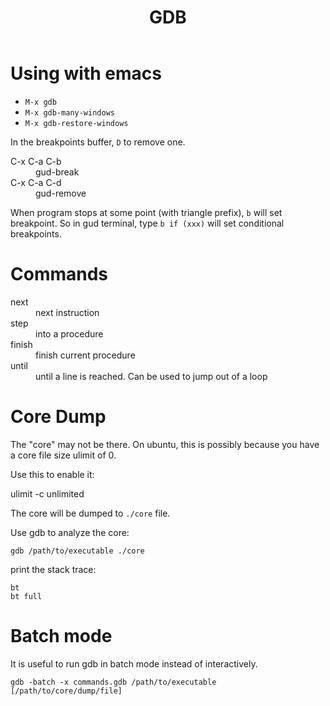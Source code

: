 #+TITLE: GDB

* Using with emacs
- =M-x gdb=
- =M-x gdb-many-windows=
- =M-x gdb-restore-windows=

In the breakpoints buffer, =D= to remove one.

- C-x C-a C-b :: gud-break
- C-x C-a C-d :: gud-remove

When program stops at some point (with triangle prefix), =b= will set
breakpoint. So in gud terminal, type =b if (xxx)= will set conditional
breakpoints.

* Commands

- next :: next instruction
- step :: into a procedure
- finish :: finish current procedure
- until :: until a line is reached. Can be used to jump out of a loop

* Core Dump
The "core" may not be there.
On ubuntu, this is possibly because you have a core file size ulimit of 0.

Use this to enable it:
#+BEGIN_EXAMPLE shell
ulimit -c unlimited
#+END_EXAMPLE

The core will be dumped to =./core= file.

Use gdb to analyze the core:
#+BEGIN_EXAMPLE
gdb /path/to/executable ./core
#+END_EXAMPLE

print the stack trace:

#+BEGIN_EXAMPLE
bt
bt full
#+END_EXAMPLE

* Batch mode
It is useful to run gdb in batch mode instead of interactively.

#+BEGIN_EXAMPLE
gdb -batch -x commands.gdb /path/to/executable [/path/to/core/dump/file]
#+END_EXAMPLE
